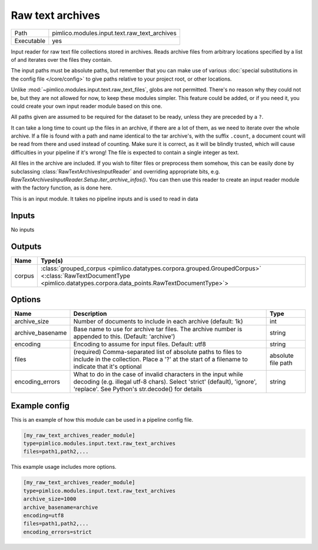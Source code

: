 Raw text archives
~~~~~~~~~~~~~~~~~

.. py:module:: pimlico.modules.input.text.raw_text_archives

+------------+----------------------------------------------+
| Path       | pimlico.modules.input.text.raw_text_archives |
+------------+----------------------------------------------+
| Executable | yes                                          |
+------------+----------------------------------------------+

Input reader for raw text file collections stored in archives.
Reads archive files from arbitrary locations specified by a list of and
iterates over the files they contain.

The input paths must be absolute paths, but remember that you can make use of various
:doc:`special substitutions in the config file </core/config>` to give paths relative to your project
root, or other locations.

Unlike :mod:`~pimlico.modules.input.text.raw_text_files`, globs are not
permitted. There's no reason why they could not be, but they are not allowed
for now, to keep these modules simpler. This feature could be added, or if
you need it, you could create your own input reader module based on this
one.

All paths given are assumed to be required for the dataset to be ready,
unless they are preceded by a ``?``.

It can take a long time to count up the files in an archive, if there are
a lot of them, as we need to iterate over the whole archive. If a file is
found with a path and name identical to the tar archive's, with the suffix
``.count``, a document count will be read from there and used instead of
counting. Make sure it is correct, as it will be blindly trusted, which
will cause difficulties in your pipeline if it's wrong! The file is expected
to contain a single integer as text.

All files in the archive are included. If you wish to filter files or
preprocess them somehow, this can be easily done by subclassing
:class:`RawTextArchivesInputReader` and overriding appropriate bits,
e.g. `RawTextArchivesInputReader.Setup.iter_archive_infos()`. You can
then use this reader to create an input reader module with the factory
function, as is done here.

.. seealso::

   :mod:`~pimlico.modules.input.text.raw_text_files` for raw files not in archives


This is an input module. It takes no pipeline inputs and is used to read in data

Inputs
======

No inputs

Outputs
=======

+--------+----------------------------------------------------------------------------------------------------------------------------------------------------------------------+
| Name   | Type(s)                                                                                                                                                              |
+========+======================================================================================================================================================================+
| corpus | :class:`grouped_corpus <pimlico.datatypes.corpora.grouped.GroupedCorpus>` <:class:`RawTextDocumentType <pimlico.datatypes.corpora.data_points.RawTextDocumentType>`> |
+--------+----------------------------------------------------------------------------------------------------------------------------------------------------------------------+

Options
=======

+------------------+--------------------------------------------------------------------------------------------------------------------------------------------------------------------------------------------+--------------------+
| Name             | Description                                                                                                                                                                                | Type               |
+==================+============================================================================================================================================================================================+====================+
| archive_size     | Number of documents to include in each archive (default: 1k)                                                                                                                               | int                |
+------------------+--------------------------------------------------------------------------------------------------------------------------------------------------------------------------------------------+--------------------+
| archive_basename | Base name to use for archive tar files. The archive number is appended to this. (Default: 'archive')                                                                                       | string             |
+------------------+--------------------------------------------------------------------------------------------------------------------------------------------------------------------------------------------+--------------------+
| encoding         | Encoding to assume for input files. Default: utf8                                                                                                                                          | string             |
+------------------+--------------------------------------------------------------------------------------------------------------------------------------------------------------------------------------------+--------------------+
| files            | (required) Comma-separated list of absolute paths to files to include in the collection. Place a '?' at the start of a filename to indicate that it's optional                             | absolute file path |
+------------------+--------------------------------------------------------------------------------------------------------------------------------------------------------------------------------------------+--------------------+
| encoding_errors  | What to do in the case of invalid characters in the input while decoding (e.g. illegal utf-8 chars). Select 'strict' (default), 'ignore', 'replace'. See Python's str.decode() for details | string             |
+------------------+--------------------------------------------------------------------------------------------------------------------------------------------------------------------------------------------+--------------------+

Example config
==============

This is an example of how this module can be used in a pipeline config file.

.. code-block:: ini
   
   [my_raw_text_archives_reader_module]
   type=pimlico.modules.input.text.raw_text_archives
   files=path1,path2,...

This example usage includes more options.

.. code-block:: ini
   
   [my_raw_text_archives_reader_module]
   type=pimlico.modules.input.text.raw_text_archives
   archive_size=1000
   archive_basename=archive
   encoding=utf8
   files=path1,path2,...
   encoding_errors=strict

